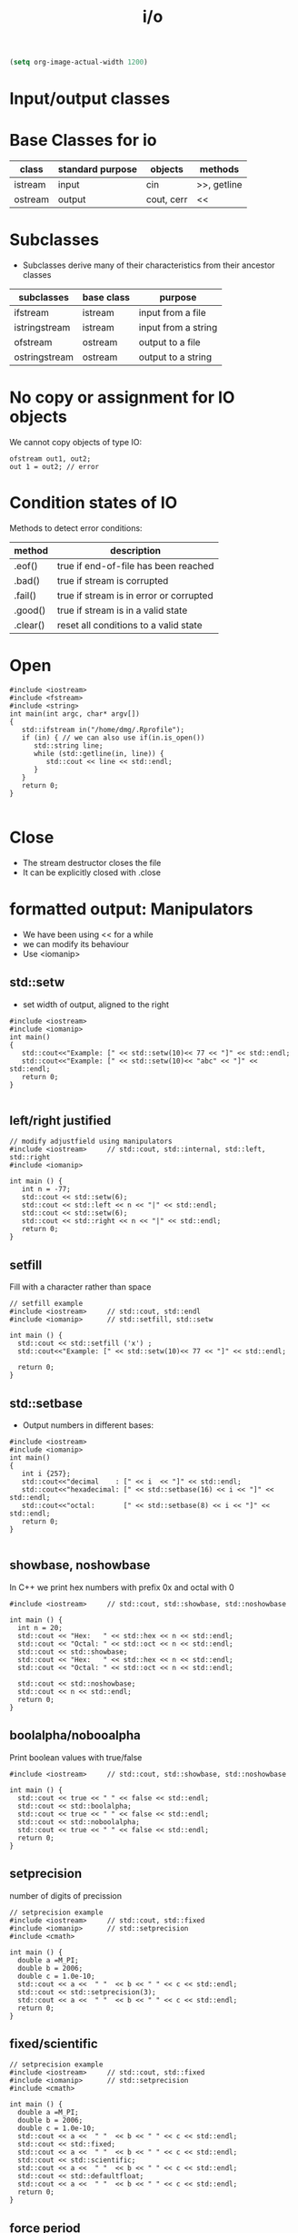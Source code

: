 #+STARTUP: showall
#+STARTUP: lognotestate
#+TAGS:
#+SEQ_TODO: TODO STARTED DONE DEFERRED CANCELLED | WAITING DELEGATED APPT
#+DRAWERS: HIDDEN STATE
#+TITLE: i/o
#+CATEGORY: 
#+PROPERTY: header-args:sql             :engine postgresql  :exports both :cmdline csc370
#+PROPERTY: header-args:sqlite          :db /path/to/db  :colnames yes
#+PROPERTY: header-args:C++             :results output :flags -std=c++14 -Wall --pedantic -Werror
#+PROPERTY: header-args:R               :results output  :colnames yes


#+BEGIN_SRC emacs-lisp
(setq org-image-actual-width 1200)
#+END_SRC

#+RESULTS:
#+begin_example
1200
#+end_example

* Input/output classes

[[./iostream.gif]]




* Base Classes for io

| class   | standard purpose | objects    | methods     |
|---------+------------------+------------+-------------|
| istream | input            | cin        | >>, getline |
| ostream | output           | cout, cerr | <<          |


* Subclasses 

- Subclasses derive many of their characteristics from their ancestor classes

| subclasses    | base class | purpose             |
|---------------+------------+---------------------|
| ifstream      | istream    | input from a file   |
| istringstream | istream    | input from a string |
| ofstream      | ostream    | output to a file    |
| ostringstream | ostream    | output to a string  |


* No copy or assignment for IO objects

We cannot copy objects of type IO:

#+BEGIN_SRC C++ :main no :flags -std=c++14 -Wall --pedantic -Werror :results output :exports both
ofstream out1, out2;
out 1 = out2; // error 
#+END_SRC

* Condition states of IO

Methods to detect error conditions:

| method   | description                             |
|----------+-----------------------------------------|
| .eof()   | true if end-of-file has been reached    |
| .bad()   | true if stream is corrupted             |
| .fail()  | true if stream is in error or corrupted |
| .good()  | true if stream is in a valid state      |
| .clear() | reset all conditions to a valid state   |

* Open

#+BEGIN_SRC C++ :main no :flags -std=c++14 -Wall --pedantic -Werror :results output :exports both
#include <iostream>
#include <fstream>
#include <string>
int main(int argc, char* argv[])
{
   std::ifstream in("/home/dmg/.Rprofile");  
   if (in) { // we can also use if(in.is_open())
      std::string line;
      while (std::getline(in, line)) {
         std::cout << line << std::endl;
      }
   }
   return 0;
}

#+END_SRC

#+RESULTS:
#+begin_example
options(repos=structure(c(CRAN="http://cran.stat.sfu.ca")))
options(width=160)
#+end_example

* Close

- The stream destructor closes the file
- It can be explicitly closed with .close


* formatted output: Manipulators

- We have been using << for a while
- we can modify its behaviour
- Use <iomanip>

** std::setw

- set width of output, aligned to the right

#+BEGIN_SRC C++ :main no :flags -std=c++14 -Wall --pedantic -Werror :results output :exports both
#include <iostream>
#include <iomanip>  
int main()
{
   std::cout<<"Example: [" << std::setw(10)<< 77 << "]" << std::endl;
   std::cout<<"Example: [" << std::setw(10)<< "abc" << "]" << std::endl;
   return 0;
}

#+END_SRC

#+RESULTS:
#+begin_example
Example: [        77]
Example: [       abc]
#+end_example

** left/right justified

#+BEGIN_SRC C++ :main no :flags -std=c++14 -Wall --pedantic -Werror :results output :exports both
// modify adjustfield using manipulators
#include <iostream>     // std::cout, std::internal, std::left, std::right
#include <iomanip>  

int main () {
   int n = -77;
   std::cout << std::setw(6); 
   std::cout << std::left << n << "|" << std::endl;
   std::cout << std::setw(6); 
   std::cout << std::right << n << "|" << std::endl;
   return 0;
}
#+END_SRC

#+RESULTS:
#+begin_example
-77   |
   -77|
#+end_example

** setfill

Fill with a character rather than space

#+BEGIN_SRC C++ :main no :flags -std=c++14 -Wall --pedantic -Werror :results output :exports both
// setfill example
#include <iostream>     // std::cout, std::endl
#include <iomanip>      // std::setfill, std::setw

int main () {
  std::cout << std::setfill ('x') ;
  std::cout<<"Example: [" << std::setw(10)<< 77 << "]" << std::endl;

  return 0;
}
#+END_SRC

#+RESULTS:
#+begin_example
Example: [xxxxxxxx77]
#+end_example


** std::setbase

- Output numbers in different bases:

#+BEGIN_SRC C++ :main no :flags -std=c++14 -Wall --pedantic -Werror :results output :exports both
#include <iostream>
#include <iomanip>  
int main()
{
   int i {257};
   std::cout<<"decimal    : [" << i  << "]" << std::endl;
   std::cout<<"hexadecimal: [" << std::setbase(16) << i << "]" << std::endl;
   std::cout<<"octal:       [" << std::setbase(8) << i << "]" << std::endl;
   return 0;
}

#+END_SRC

#+RESULTS:
#+begin_example
decimal    : [257]
hexadecimal: [101]
octal:       [401]
#+end_example


** showbase, noshowbase

 In C++ we print hex numbers with prefix 0x and octal with 0

#+BEGIN_SRC C++ :main no :flags -std=c++14 -Wall --pedantic -Werror :results output :exports both
#include <iostream>     // std::cout, std::showbase, std::noshowbase

int main () {
  int n = 20;
  std::cout << "Hex:   " << std::hex << n << std::endl;
  std::cout << "Octal: " << std::oct << n << std::endl;
  std::cout << std::showbase;
  std::cout << "Hex:   " << std::hex << n << std::endl;
  std::cout << "Octal: " << std::oct << n << std::endl;
  
  std::cout << std::noshowbase;
  std::cout << n << std::endl;
  return 0;
}
#+END_SRC

#+RESULTS:
#+begin_example
Hex:   14
Octal: 24
Hex:   0x14
Octal: 024
24
#+end_example

** boolalpha/nobooalpha

Print boolean values with true/false

#+BEGIN_SRC C++ :main no :flags -std=c++14 -Wall --pedantic -Werror :results output :exports both
#include <iostream>     // std::cout, std::showbase, std::noshowbase

int main () {
  std::cout << true << " " << false << std::endl;
  std::cout << std::boolalpha;
  std::cout << true << " " << false << std::endl;
  std::cout << std::noboolalpha;
  std::cout << true << " " << false << std::endl;
  return 0;
}
#+END_SRC

#+RESULTS:
#+begin_example
1 0
true false
1 0
#+end_example

** setprecision

number of digits of precission 

#+BEGIN_SRC C++ :main no :flags -std=c++14 -Wall --pedantic -Werror :results output :exports both
// setprecision example
#include <iostream>     // std::cout, std::fixed
#include <iomanip>      // std::setprecision
#include <cmath>

int main () {
  double a =M_PI;
  double b = 2006;
  double c = 1.0e-10;
  std::cout << a <<  " "  << b << " " << c << std::endl;
  std::cout << std::setprecision(3);
  std::cout << a <<  " "  << b << " " << c << std::endl;
  return 0;
}
#+END_SRC

#+RESULTS:
#+begin_example
3.14159 2006 1e-10
3.14 2.01e+03 1e-10
#+end_example

** fixed/scientific

#+BEGIN_SRC C++ :main no :flags -std=c++14 -Wall --pedantic -Werror :results output :exports both
// setprecision example
#include <iostream>     // std::cout, std::fixed
#include <iomanip>      // std::setprecision
#include <cmath>

int main () {
  double a =M_PI;
  double b = 2006;
  double c = 1.0e-10;
  std::cout << a <<  " "  << b << " " << c << std::endl;
  std::cout << std::fixed;
  std::cout << a <<  " "  << b << " " << c << std::endl;
  std::cout << std::scientific;
  std::cout << a <<  " "  << b << " " << c << std::endl;
  std::cout << std::defaultfloat;
  std::cout << a <<  " "  << b << " " << c << std::endl;
  return 0;
}
#+END_SRC

#+RESULTS:
#+begin_example
3.14159 2006 1e-10
3.141593 2006.000000 0.000000
3.141593e+00 2.006000e+03 1.000000e-10
3.14159 2006 1e-10
#+end_example


** force period

#+BEGIN_SRC C++ :main no :flags -std=c++14 -Wall --pedantic -Werror :results output :exports both
// modify showpoint flag
#include <iostream>     // std::cout, std::showpoint, std::noshowpoint

int main () {
  double a = 30;
  double b = 100.0;
  double pi = 3.1416;

  std::cout.precision (5);
  std::cout <<   std::showpoint << a << '\t' << b << '\t' << pi << std::endl;
  std::cout << std::noshowpoint << a << '\t' << b << '\t' << pi << std::endl;
  return 0;
}
#+END_SRC

#+RESULTS:
#+begin_example
30.000	100.00	3.1416
30	100	3.1416
#+end_example



** money

this example is more for demonstration purposes


#+BEGIN_SRC C++ :main no :flags -std=c++14 -Wall --pedantic -Werror :results output :exports both
#include <iostream>
#include <iomanip>
 
int main()
{
    double mon = 123.45; // or std::string mon = "123.45";
    std::cout.imbue(std::locale("en_CA.utf8"));
    std::cout << std::showbase
              << "en_CA: " << std::put_money(mon) << " or " << std::put_money(mon, true) << '\n';

    std::cout.imbue(std::locale("en_US.utf8"));
    std::cout << std::showbase
              << "en_US: " << std::put_money(mon) << " or " << std::put_money(mon, true) << '\n';

    std::cout.imbue(std::locale("en_GB.utf8"));
    std::cout << std::showbase
              << "en_GB: " << std::put_money(mon) << " or " << std::put_money(mon, true) << '\n';

    std::cout.imbue(std::locale("ru_RU.utf8"));
    std::cout << "ru_RU: " << std::put_money(mon) << " or " << std::put_money(mon, true) << '\n';

    std::cout.imbue(std::locale("ja_JP.utf8"));
    std::cout << "ja_JP: " << std::put_money(mon) << " or " << std::put_money(mon, true) << '\n';

    std::cout.imbue(std::locale("hi_IN.utf8"));
    std::cout << "hi_IN: " << std::put_money(mon) << " or " << std::put_money(mon, true) << '\n';
}
#+END_SRC

#+RESULTS:
#+begin_example
en_CA: $1.23 or CAD 1.23
en_US: $1.23 or USD  1.23
en_GB: £1.23 or GBP 1.23
ru_RU: 1.23 ₽ or 1.23 RUB 
ja_JP: ￥123 or JPY  123
hi_IN: ₹ 1.23 or INR  1.23
#+end_example

** time

#+BEGIN_SRC C++ :main no :flags -std=c++14 -Wall --pedantic -Werror :results output :exports both
#include <iostream>
#include <iomanip>
#include <ctime>
 
int main()
{
    std::time_t t = std::time(nullptr);
    std::tm tm = *std::localtime(&t);
    std::cout.imbue(std::locale("en_CA.utf8"));
    std::cout << "en_CA: " << std::put_time(&tm, "%A %B %c %Z") << '\n';
    std::cout.imbue(std::locale("fr_CA.utf8"));
    std::cout << "fr_CA: " << std::put_time(&tm, "%A %B %c %Z") << '\n';
    std::cout.imbue(std::locale("ja_JP.utf8"));
    std::cout << "ja_JP: " << std::put_time(&tm, "%A %B %c %Z") << '\n';
    std::cout.imbue(std::locale("zh_CN.utf8"));
    std::cout << "zh_CN: " << std::put_time(&tm, "%A %B %c %Z") << '\n';
    std::cout.imbue(std::locale("hi_IN.utf8"));
    std::cout << "hi_IN: " << std::put_time(&tm, "%A %B %c %Z") << '\n';
}
#+END_SRC

#+RESULTS:
#+begin_example
en_CA: Wednesday October Wed 19 Oct 2016 01:02:27 AM PDT PDT
fr_CA: mercredi octobre mer 19 oct 2016 01:02:27 PDT PDT
ja_JP: 水曜日 10月 2016年10月19日 01時02分27秒 PDT
zh_CN: 星期三 十月 2016年10月19日 星期三 01时02分27秒 PDT
hi_IN: बुधवार  अक्टूबर बुधवार  19 अक्टूबर 2016 01:02:27 पूर्वाह्न PDT PDT
#+end_example


* File Modes

| in     | open for input                                   | Only for ifstream or fstream |
| app    | Append to file when open an output file          | Only for ofstream or fstream  |
| ate    | Go go the end of file when open a file for input |                              |
| trunc  | truncate file                                    |                              |
| binary | do I/O operations in binary mode                 |                              |

- output files are set to trunc by default
- if needed, open with app to write at end of file
- many more rules...

** how to use
   
#+BEGIN_SRC C++ 
ofstream out("file");
ofstream out("file", ofstream:out); //implicit
ofstream out("file", ofstream:out | ofstream::trunc); //implicit
out.open("file", ofstream:out);
#+END_SRC


